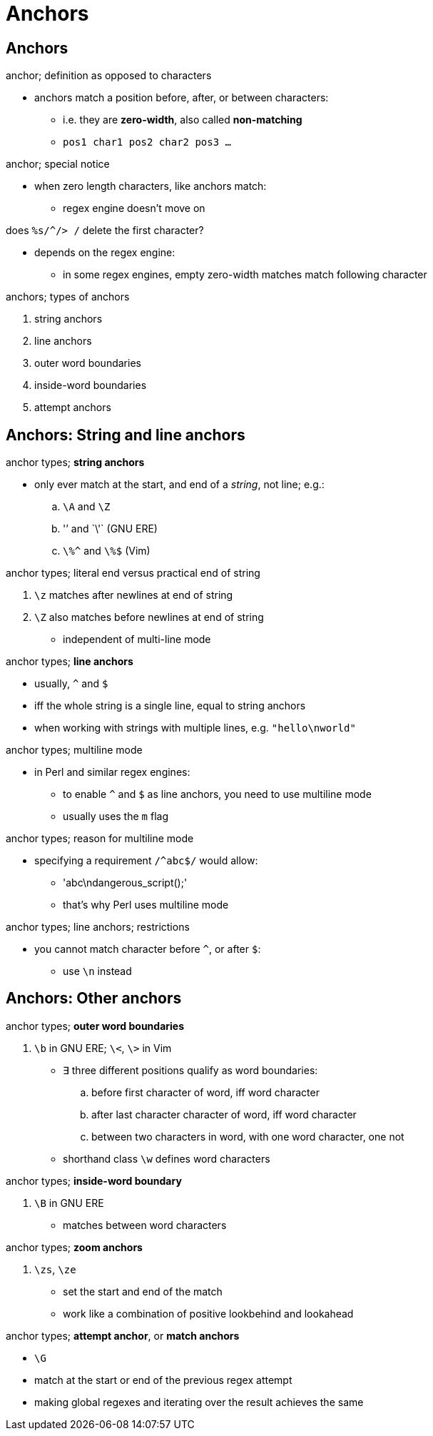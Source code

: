 = Anchors

== Anchors

.anchor; definition as opposed to characters
* anchors match a position before, after, or between characters:
** i.e. they are *zero-width*, also called *non-matching*
** `pos1 char1 pos2 char2 pos3 ...`

.anchor; special notice
* when zero length characters, like anchors match:
** regex engine doesn't move on

.does `%s/^/> /` delete the first character?
* depends on the regex engine:
** in some regex engines, empty zero-width matches match following character

.anchors; types of anchors
. string anchors
. line anchors

. outer word boundaries
. inside-word boundaries
. attempt anchors

== Anchors: String and line anchors

.anchor types; *string anchors*
* only ever match at the start, and end of a _string_, not line; e.g.:
.. `\A` and `\Z`
.. '\`' and `\'` (GNU ERE)
.. `\%^` and `\%$` (Vim)

.anchor types; literal end versus practical end of string
. `\z` matches after newlines at end of string
. `\Z` also matches before newlines at end of string
** independent of multi-line mode

.anchor types; *line anchors*
* usually, `^` and `$`
* iff the whole string is a single line, equal to string anchors
* when working with strings with multiple lines, e.g. `"hello\nworld"`

.anchor types; multiline mode
* in Perl and similar regex engines:
** to enable `^` and `$` as line anchors, you need to use multiline mode
** usually uses the `m` flag

.anchor types; reason for multiline mode
* specifying a requirement `/^abc$/` would allow:
** 'abc\ndangerous_script();'
** that's why Perl uses multiline mode

.anchor types; line anchors; restrictions
* you cannot match character before `^`, or after `$`:
** use `\n` instead

== Anchors: Other anchors

.anchor types; *outer word boundaries*
. `\b` in GNU ERE; `\<`, `\>` in Vim
* ∃ three different positions qualify as word boundaries:
.. before first character of word, iff word character
.. after last character character of word, iff word character
.. between two characters in word, with one word character, one not
* shorthand class `\w` defines word characters

.anchor types; *inside-word boundary*
. `\B` in GNU ERE
* matches between word characters

.anchor types; *zoom anchors*
. `\zs`, `\ze`
** set the start and end of the match
** work like a combination of positive lookbehind and lookahead

.anchor types; *attempt anchor*, or *match anchors*
* `\G`
* match at the start or end of the previous regex attempt
* making global regexes and iterating over the result achieves the same

